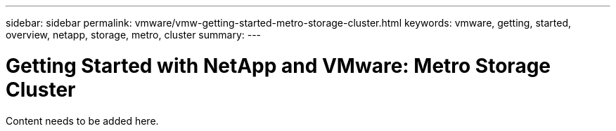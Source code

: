 ---
sidebar: sidebar
permalink: vmware/vmw-getting-started-metro-storage-cluster.html
keywords: vmware, getting, started, overview, netapp, storage, metro, cluster
summary: 
---

= Getting Started with NetApp and VMware: Metro Storage Cluster 
:hardbreaks:
:nofooter:
:icons: font
:linkattrs:
:imagesdir: ../media/

[.lead]
Content needs to be added here.